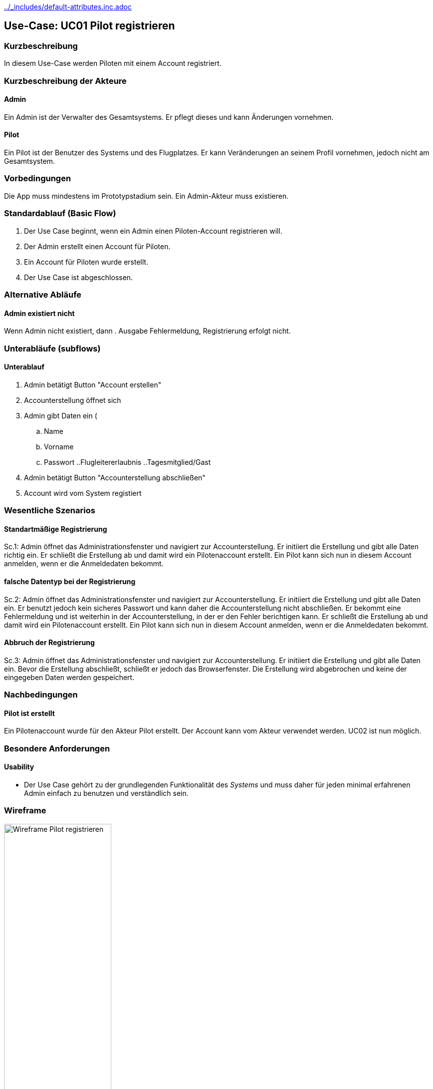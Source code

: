 //Nutzen Sie dieses Template als Grundlage für die Spezifikation *einzelner* Use-Cases. Diese lassen sich dann per Include in das Use-Case Model Dokument einbinden (siehe Beispiel dort).
ifndef::main-document[include::../_includes/default-attributes.inc.adoc[]]

ifndef::docs-requirements[:docs-requirements: ../requirements]

== Use-Case: UC01 Pilot registrieren

=== Kurzbeschreibung
//<Kurze Beschreibung des Use Case>
In diesem Use-Case werden Piloten mit einem Account registriert.

=== Kurzbeschreibung der Akteure

==== Admin
Ein Admin ist der Verwalter des Gesamtsystems.
Er pflegt dieses und kann Änderungen vornehmen.

==== Pilot
Ein Pilot ist der Benutzer des Systems und des Flugplatzes.
Er kann Veränderungen an seinem Profil vornehmen, jedoch nicht am Gesamtsystem.

=== Vorbedingungen
//Vorbedingungen müssen erfüllt, damit der Use Case beginnen kann, z.B. Benutzer ist angemeldet, Warenkorb ist nicht leer...

Die App muss mindestens im Prototypstadium sein.
Ein Admin-Akteur muss existieren.

=== Standardablauf (Basic Flow)
//Der Standardablauf definiert die Schritte für den Erfolgsfall ("Happy Path")

. Der Use Case beginnt, wenn ein Admin einen Piloten-Account registrieren will.
. Der Admin erstellt einen Account für Piloten.
. Ein Account für Piloten wurde erstellt.
. Der Use Case ist abgeschlossen.

=== Alternative Abläufe
//Nutzen Sie alternative Abläufe für Fehlerfälle, Ausnahmen und Erweiterungen zum Standardablauf

==== Admin existiert nicht
Wenn Admin nicht existiert, dann
. Ausgabe Fehlermeldung, Registrierung erfolgt nicht.

=== Unterabläufe (subflows)
//Nutzen Sie Unterabläufe, um wiederkehrende Schritte auszulagern

==== Unterablauf
. Admin betätigt Button "Account erstellen"
. Accounterstellung öffnet sich
. Admin gibt Daten ein (
    .. Name
    .. Vorname
    .. Passwort
    ..Flugleitererlaubnis
    ..Tagesmitglied/Gast
. Admin betätigt Button "Accounterstellung abschließen"
. Account wird vom System registiert

=== Wesentliche Szenarios
//Szenarios sind konkrete Instanzen eines Use Case, d.h. mit einem konkreten Akteur und einem konkreten Durchlauf der o.g. Flows. Szenarios können als Vorstufe für die Entwicklung von Flows und/oder zu deren Validierung verwendet werden.

==== Standartmäßige Registrierung
Sc.1: Admin öffnet das Administrationsfenster und navigiert zur Accounterstellung. Er initiiert die Erstellung und gibt alle Daten richtig ein. Er schließt die Erstellung ab und damit wird ein Pilotenaccount erstellt. Ein Pilot kann sich nun in diesem Account anmelden, wenn er die Anmeldedaten bekommt.

==== falsche Datentyp bei der Registrierung
Sc.2: Admin öffnet das Administrationsfenster und navigiert zur Accounterstellung. Er initiiert die Erstellung und gibt alle Daten ein. Er benutzt jedoch kein sicheres Passwort und kann daher die Accounterstellung nicht abschließen. Er bekommt eine Fehlermeldung und ist weiterhin in der Accounterstellung, in der er den Fehler berichtigen kann. Er schließt die Erstellung ab und damit wird ein Pilotenaccount erstellt. Ein Pilot kann sich nun in diesem Account anmelden, wenn er die Anmeldedaten bekommt.

==== Abbruch der Registrierung
Sc.3: Admin öffnet das Administrationsfenster und navigiert zur Accounterstellung. Er initiiert die Erstellung und gibt alle Daten ein. Bevor die Erstellung abschließt, schließt er jedoch das Browserfenster. Die Erstellung wird abgebrochen und keine der eingegeben Daten werden gespeichert.

=== Nachbedingungen
//Nachbedingungen beschreiben das Ergebnis des Use Case, z.B. einen bestimmten Systemzustand.

==== Pilot ist erstellt
Ein Pilotenaccount wurde für den Akteur Pilot erstellt.
Der Account kann vom Akteur verwendet werden.
UC02 ist nun möglich.

=== Besondere Anforderungen
//Besondere Anforderungen können sich auf nicht-funktionale Anforderungen wie z.B. einzuhaltende Standards, Qualitätsanforderungen oder Anforderungen an die Benutzeroberfläche beziehen.

==== Usability
* Der Use Case gehört zu der grundlegenden Funktionalität des _Systems_ und muss daher für jeden minimal erfahrenen Admin einfach zu benutzen und verständlich sein.

<<<

=== Wireframe

.Wireframe: Pilot registrieren
:imagesdir: {docs-requirements}/images/wireframes
image::pilot_registrieren.jpg[Wireframe Pilot registrieren, width=50%, align=center]
